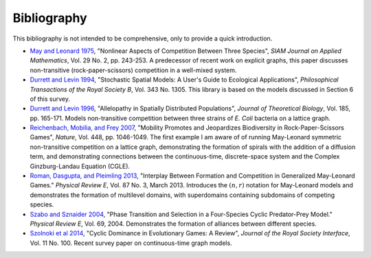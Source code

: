 Bibliography
============

This bibliography is not intended to be comprehensive, only to provide a quick introduction.

* `May and Leonard 1975 <https://epubs.siam.org/doi/abs/10.1137/0129022>`_, "Nonlinear Aspects of Competition Between Three Species", *SIAM Journal on Applied Mathematics*, Vol. 29 No. 2, pp. 243-253. A predecessor of recent work on explicit graphs, this paper discusses non-transitive (rock-paper-scissors) competition in a well-mixed system.

* `Durrett and Levin 1994 <https://royalsocietypublishing.org/doi/10.1098/rstb.1994.0028>`_, "Stochastic Spatial Models: A User's Guide to Ecological Applications", *Philosophical Transactions of the Royal Society B*, Vol. 343 No. 1305. This library is based on the models discussed in Section 6 of this survey.

* `Durrett and Levin 1996 <https://services.math.duke.edu/~rtd/reprints/paper90.pdf>`_, "Allelopathy in Spatially Distributed Populations", *Journal of Theoretical Biology*, Vol. 185, pp. 165-171. Models non-transitive competition between three strains of *E. Coli* bacteria on a lattice graph.

* `Reichenbach, Mobilia, and Frey 2007 <https://arxiv.org/abs/0709.0217v2>`_, "Mobility Promotes and Jeopardizes Biodiversity in Rock-Paper-Scissors Games", *Nature*, Vol. 448, pp. 1046-1049. The first example I am aware of of running May-Leonard symmetric non-transitive competition on a lattice graph, demonstrating the formation of spirals with the addition of a diffusion term, and demonstrating connections between the continuous-time, discrete-space system and the Complex Ginzburg-Landau Equation (CGLE).

* `Roman, Dasgupta, and Pleimling 2013 <https://www.arxiv.org/abs/1303.3139>`_, "Interplay Between Formation and Competition in Generalized May-Leonard Games." *Physical Review E*, Vol. 87 No. 3, March 2013. Introduces the :math:`(n, r)` notation for May-Leonard models and demonstrates the formation of multilevel domains, with superdomains containing subdomains of competing species.

* `Szabo and Sznaider 2004 <https://www.arxiv.org/abs/q-bio/0310017>`_, "Phase Transition and Selection in a Four-Species Cyclic Predator-Prey Model." *Physical Review E*, Vol. 69, 2004. Demonstrates the formation of alliances between different species.

* `Szolnoki et al 2014 <https://arxiv.org/abs/1408.6828>`_, "Cyclic Dominance in Evolutionary Games: A Review", *Journal of the Royal Society Interface*, Vol. 11 No. 100. Recent survey paper on continuous-time graph models.
